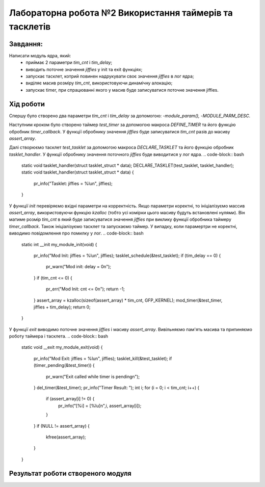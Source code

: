 ============================================================
**Лабораторна робота №2 Використання таймерів та тасклетів**
============================================================

Завдання:
---------

Написати модуль ядра, який:
	* приймає 2 параметри *tim_cnt* і *tim_delay*;
	* виводить поточне значення *jiffies* у init та exit функціях;
	* запускає тасклет, котрий повинен надрукувати своє значення *jiffies* в лог ядра;
	* виділяє масив розміру *tim_cnt*, використовуючи динамічну алокацію;
	* запускає timer, при спрацюванні якого у масив буде записуватися поточне значення jiffies.

Хід роботи
--------------

Cпершу було створено два параметри *tim_cnt* і *tim_delay* за допомогою: -`module_param(),` -`MODULE_PARM_DESC`.

Наступним кроком було створено таймер *test_timer* за допомогою макроса *DEFINE_TIMER* та його функцію обробник *timer_callback*. У функції обробнику значення *jiffies* буде записуватися *tim_cnt* разів до масиву *assert_array*.

.. code-block:: bash
 static void timer_callback(struct timer_list * data);
 DEFINE_TIMER(test_timer, timer_callback);
 static void timer_callback()
 {
        assert_array[tim_assert_count] = jiffies;
        tim_assert_count++;
        if (tim_assert_count < tim_cnt) {
                mod_timer(&test_timer, jiffies + tim_delay);
        }
 }
Далі створюємо тасклет *test_tasklet* за допомогою макроса *DECLARE_TASKLET* та його функцію обробник *tasklet_handler*. У функції обробнику значення поточного *jiffies* буде виводитися у лог ядра.
.. code-block:: bash
 static void tasklet_handler(struct tasklet_struct * data);
 DECLARE_TASKLET(test_tasklet, tasklet_handler);
 static void tasklet_handler(struct tasklet_struct * data)
 {
        pr_info("Tasklet: jiffies = %lu\n", jiffies);
 }
У функції *init* перевіряємо вхідні параметри на корректність. Якщо параметри коректні, то ініціалізуємо массив *assert_array*, використовуючи функцію *kzalloc* (тобто усі комірки цього масиву будуть встановлені нулями). Він матиме розмір *tim_cnt* в який буде записуватися значення *jiffies* при виклику функції обробника таймеру *timer_callback*. Також ініціалізуємо тасклет та запускаємо таймер. У випадку, коли парамертри не коректні, виводимо повідомлення про помилку у лог.
.. code-block:: bash
 static int __init my_module_init(void)
 {
        pr_info("Mod Init: jiffies = %lu\n", jiffies);
        tasklet_schedule(&test_tasklet);
        if (tim_delay == 0) {
                pr_warn("Mod init: delay = 0\n");
        }
        if (tim_cnt <= 0) {
                pr_err("Mod Init: cnt <= 0\n");
                return -1;
        }
        assert_array = kzalloc(sizeof(assert_array) * tim_cnt, GFP_KERNEL);
        mod_timer(&test_timer, jiffies + tim_delay);
        return 0;
 }
У функції *exit* виводимо поточне значення *jiffies* і масиву *assert_array*. Вивільняємо пам'ять масива та припиняємо роботу таймера і тасклета.
.. code-block:: bash
 static void __exit my_module_exit(void)
 {
        pr_info("Mod Exit: jiffies = %lu\n", jiffies);
        tasklet_kill(&test_tasklet);
        if (timer_pending(&test_timer)) {
                pr_warn("Exit called while timer is pending\n");
        }
        del_timer(&test_timer);
        pr_info("Timer Result: ");
        int i;
        for (i = 0; i < tim_cnt; i++) {
             if (assert_array[i] != 0) {
                pr_info("[%i] = [%lu]\n",i, assert_array[i]);
             }
        }
        if (NULL != assert_array) {
                kfree(assert_array);
        }
 }
Результат роботи створеного модуля
-----------------------------------
.. code-block::
    Якщо *tim_cnt* дорівнює 0, друкує помилку в лог ядра за допомогою `pr_err()`.
    Не створює масив і не запускає таймер.
    / # insmod /mnt/mymod_lab2.ko tim_cnt=0 tim_delay=20
    [ 3347.420433] Mod Init: jiffies = 4298014736
    [ 3347.420734] Mod Init: cnt <= 0
    [ 3347.421150] Tasklet: jiffies = 4298014737
    insmod: can't insert '/mnt/mymod_lab2.ko': Operation not permitted
    Якщо *tim_delay* дорівнює 0, друкує попередження в лог ядра за допомогою `pr_warn()`.
    Не створює масив і не запускає таймер.
    / # insmod /mnt/mymod_lab2.ko tim_cnt=5 tim_delay=0
    [ 3402.377843] Mod Init: jiffies = 4298069693
    [ 3402.378872] Mod init: delay = 0
    [ 3402.379667] Tasklet: jiffies = 4298069695
    / # rmmod mymod_lab2
    [ 3406.252564] Mod Exit: jiffies = 4298073568
    [ 3406.253118] Timer Result:
    [ 3406.254204] [0] = [4298069697]
    [ 3406.256008] [1] = [4298069698]
    [ 3406.256700] [2] = [4298069699]
    [ 3406.256964] [3] = [4298069700]
    [ 3406.258374] [4] = [4298069702]
    Якщо модуль вигрузити раніше, ніж таймер встигне відпрацювати повністю, друкує попередження в лог ядра за допомогою `pr_warn()`.
    / # insmod /mnt/mymod_lab2.ko tim_cnt=500 tim_delay=100
    [ 3577.578364] Mod Init: jiffies = 4298244894
    [ 3577.579021] Tasklet: jiffies = 4298244894
    / # rmmod mymod_lab2
    [ 3578.903558] Mod Exit: jiffies = 4298246219
    [ 3578.903879] Exit called while timer is pending
    [ 3578.904337] Timer Result:
    [ 3578.904382] [0] = [4298245097]
    [ 3578.904653] [1] = [4298245212]
    [ 3578.904767] [2] = [4298245326]
    [ 3578.904874] [3] = [4298245432]
    [ 3578.905590] [4] = [4298245683]
    [ 3578.905725] [5] = [4298245829]
    [ 3578.906137] [6] = [4298245936]
    [ 3578.906352] [7] = [4298246067]
    [ 3578.906629] [8] = [4298246168]
